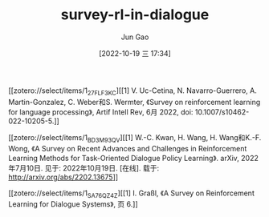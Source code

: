 :PROPERTIES:
:ID:       832E4B98-5C93-4626-9CDF-C8E0D1CD98E5
:END:
#+TITLE: survey-rl-in-dialogue
#+AUTHOR: Jun Gao
#+DATE: [2022-10-19 三 17:34]
#+HUGO_BASE_DIR: ../
#+HUGO_SECTION: notes
[[zotero://select/items/1_27FLF3KC][[1] V. Uc-Cetina, N. Navarro-Guerrero, A. Martin-Gonzalez, C. Weber和S. Wermter, 《Survey on reinforcement learning for language processing》, Artif Intell Rev, 6月 2022, doi: 10.1007/s10462-022-10205-5.]]

[[zotero://select/items/1_BD3M93QV][[1] W.-C. Kwan, H. Wang, H. Wang和K.-F. Wong, 《A Survey on Recent Advances and Challenges in Reinforcement Learning Methods for Task-Oriented Dialogue Policy Learning》. arXiv, 2022年7月10日. 见于: 2022年10月19日. [在线]. 载于: http://arxiv.org/abs/2202.13675]]

[[zotero://select/items/1_SA76QZ4Z][[1] I. Graßl, 《A Survey on Reinforcement Learning for Dialogue Systems》, 页 6.]]

